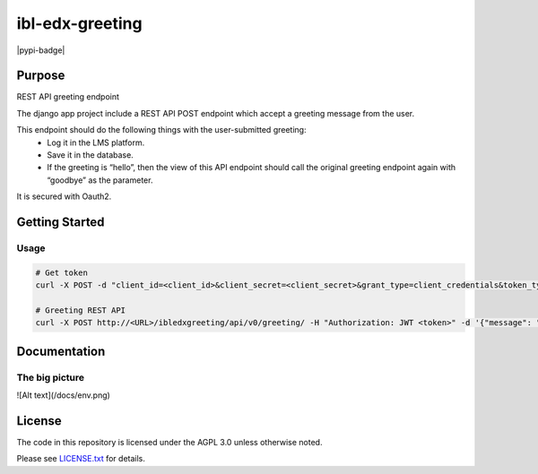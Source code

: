 ibl-edx-greeting
#############################

|pypi-badge| |ci-badge| |codecov-badge| |doc-badge| |pyversions-badge|
|license-badge| |status-badge|

Purpose
*******

REST API greeting endpoint

The django app project include a REST API POST endpoint which accept a greeting message from the user.

This endpoint should do the following things with the user-submitted greeting:
    - Log it in the LMS platform.
    - Save it in the database.
    - If the greeting is “hello”, then the view of this API endpoint should call the original greeting endpoint again with “goodbye” as the parameter.

It is secured with Oauth2.

Getting Started
***************

Usage
==========
.. code-block::

  # Get token
  curl -X POST -d "client_id=<client_id>&client_secret=<client_secret>&grant_type=client_credentials&token_type=jwt" http://<URL>/oauth2/access_token/

  # Greeting REST API
  curl -X POST http://<URL>/ibledxgreeting/api/v0/greeting/ -H "Authorization: JWT <token>" -d '{"message": "hello"}'

Documentation
*************

The big picture
===============
![Alt text](/docs/env.png)


License
*******

The code in this repository is licensed under the AGPL 3.0 unless
otherwise noted.

Please see `LICENSE.txt <LICENSE.txt>`_ for details.

.. |ci-badge| image:: https://github.com/openedx/ibl-edx-greeting/workflows/Python%20CI/badge.svg?branch=main
    :target: https://github.com/openedx/ibl-edx-greeting/actions
    :alt: CI

.. |codecov-badge| image:: https://codecov.io/github/openedx/ibl-edx-greeting/coverage.svg?branch=main
    :target: https://codecov.io/github/openedx/ibl-edx-greeting?branch=main
    :alt: Codecov

.. |doc-badge| image:: https://readthedocs.org/projects/ibl-edx-greeting/badge/?version=latest
    :target: https://ibl-edx-greeting.readthedocs.io/en/latest/
    :alt: Documentation

.. |pyversions-badge| image:: https://img.shields.io/pypi/pyversions/ibl-edx-greeting.svg
    :target: https://pypi.python.org/pypi/ibl-edx-greeting/
    :alt: Supported Python versions

.. |license-badge| image:: https://img.shields.io/github/license/openedx/ibl-edx-greeting.svg
    :target: https://github.com/openedx/ibl-edx-greeting/blob/main/LICENSE.txt
    :alt: License

.. |status-badge| image:: https://img.shields.io/badge/Status-Experimental-yellow
